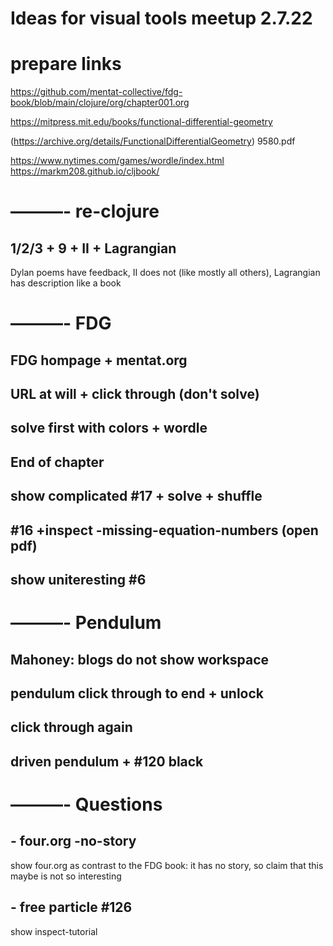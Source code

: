 * Ideas for visual tools meetup 2.7.22
* prepare links
https://github.com/mentat-collective/fdg-book/blob/main/clojure/org/chapter001.org

https://mitpress.mit.edu/books/functional-differential-geometry

(https://archive.org/details/FunctionalDifferentialGeometry)
9580.pdf

https://www.nytimes.com/games/wordle/index.html
https://markm208.github.io/cljbook/

* ---------- re-clojure
** 1/2/3 + 9 + II + Lagrangian
Dylan poems have feedback, II does not (like mostly all others),
Lagrangian has description like a book 

* ---------- FDG
** FDG hompage + mentat.org

** URL at will + click through (don't solve)

** solve first with colors + wordle

** End of chapter

** show complicated #17 + solve + shuffle

** #16 +inspect -missing-equation-numbers (open pdf)

** show uniteresting #6

* ---------- Pendulum
** Mahoney: blogs do not show workspace

** pendulum click through to end + unlock

** click through again

** driven pendulum + #120 black

* ---------- Questions
** - four.org -no-story
show four.org as contrast to the FDG book: it has no story, so claim that this maybe is not so interesting
** - free particle #126
show inspect-tutorial
